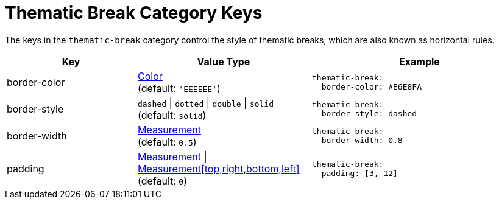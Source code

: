 = Thematic Break Category Keys
:description: Reference list of the available thematic break category keys and their value types.
:navtitle: Thematic Break
:source-language: yaml

The keys in the `thematic-break` category control the style of thematic breaks, which are also known as horizontal rules.

[cols="3,4,5a"]
|===
|Key |Value Type |Example

|border-color
|xref:color.adoc[Color] +
(default: `'EEEEEE'`)
|[source]
thematic-break:
  border-color: #E6E8FA

|border-style
|`dashed` {vbar} `dotted` {vbar} `double` {vbar} `solid` +
(default: `solid`)
|[source]
thematic-break:
  border-style: dashed

|border-width
|xref:measurement-units.adoc[Measurement] +
(default: `0.5`)
|[source]
thematic-break:
  border-width: 0.8

|padding
|xref:measurement-units.adoc[Measurement] {vbar} xref:measurement-units.adoc[Measurement[top,right,bottom,left\]] +
(default: `0`)
|[source]
thematic-break:
  padding: [3, 12]
|===
